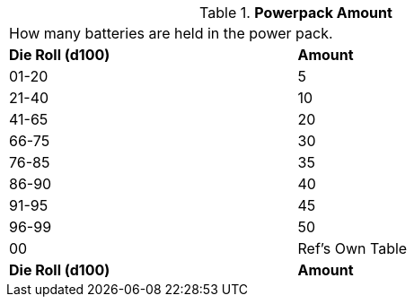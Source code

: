 // Table 55.5 Powerpack Amount
.*Powerpack Amount*
[width="75%",cols="2*^",frame="all", stripes="even"]
|===
2+<|How many batteries are held in the power pack.
s|Die Roll (d100)
s|Amount

|01-20
|5

|21-40
|10

|41-65
|20

|66-75
|30

|76-85
|35

|86-90
|40

|91-95
|45

|96-99
|50

|00
|Ref's Own Table

s|Die Roll (d100)
s|Amount


|===
